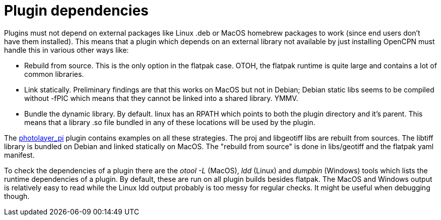 = Plugin dependencies

Plugins must not depend on external packages like Linux .deb or MacOS
homebrew packages to work (since end users don't have them installed).
This means that a plugin which depends on an external library not
available by just installing OpenCPN must handle this in various other
ways like:

* Rebuild from source. This is the only option in the flatpak case.
OTOH, the flatpak runtime is quite large and contains a lot of common
libraries.
* Link statically. Preliminary findings are that this works on MacOS but
not in Debian; Debian static libs seems to be compiled without -fPIC
which means that they cannot be linked into a shared library. YMMV.
* Bundle the dynamic library. By default. linux has an RPATH which
points to both the plugin directory and it's parent. This means that a
library .so file bundled in any of these locations will be used by the
plugin.

The https://github.com/Rasbats/photolayer_pi[photolayer_pi] plugin
contains examples on all these strategies. The proj and libgeotiff libs
are rebuilt from sources. The libtiff library is bundled on Debian and
linked statically on MacOS. The "rebuild from source" is done in
libs/geotiff and the flatpak yaml manifest.

To check the dependencies of a plugin there are the _otool -L_ (MacOS),
_ldd_ (Linux) and _dumpbin_ (Windows) tools which lists the runtime
dependencies of a plugin. By default, these are run on all plugin builds
besides flatpak. The MacOS and Windows output is relatively easy to read
while the Linux ldd output probably is too messy for regular checks. It
might be useful when debugging though.
